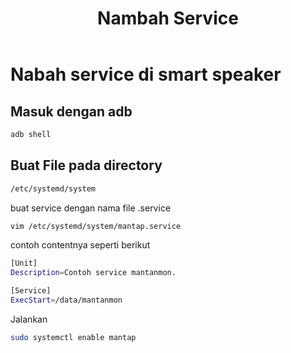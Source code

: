 #+TITLE: Nambah Service

* Nabah service di smart speaker
** Masuk dengan adb
#+BEGIN_SRC bash
adb shell 
#+END_SRC
** Buat File pada directory
#+BEGIN_SRC bash
/etc/systemd/system
#+END_SRC
buat service dengan nama file .service
#+BEGIN_SRC bash 
vim /etc/systemd/system/mantap.service
#+END_SRC
contoh contentnya seperti berikut
#+BEGIN_SRC bash
[Unit]
Description=Contoh service mantanmon.

[Service]
ExecStart=/data/mantanmon
#+END_SRC
Jalankan
#+BEGIN_SRC bash 
sudo systemctl enable mantap
#+END_SRC
